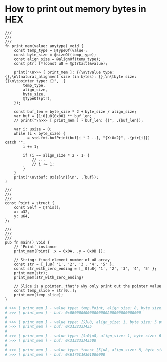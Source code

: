 * How to print out memory bytes in HEX

#+BEGIN_SRC zig
  ///
  ///
  ///
  fn print_mem(value: anytype) void {
      const temp_type = @TypeOf(value);
      const byte_size = @sizeOf(temp_type);
      const align_size = @alignOf(temp_type);
      const ptr: [*]const u8 = @ptrCast(&value);
  
      print("\n>>> [ print_mem ]: {{\n\tvalue type: {},\n\tnatural_alignment size (in bytes): {},\n\tbyte size: {}\n\tpointer type: {}", .{
          temp_type,
          align_size,
          byte_size,
          @TypeOf(ptr),
      });
  
      const buf_len = byte_size * 2 + byte_size / align_size;
      var buf = [1:0]u8{0x00} ** buf_len;
      // print("\n>>> [ print_mem ] - buf_len: {}", .{buf_len});
  
      var i: usize = 0;
      while (i < byte_size) {
          _ = std.fmt.bufPrint(buf[i * 2 ..], "{X:0>2}", .{ptr[i]}) catch "";
          i += 1;
  
          if (i == align_size * 2 - 1) {
              // ...
              // i += 1;
          }
      }
      print("\n\tbuf: 0x{s}\n}}\n", .{buf});
  }

  ///
  ///
  ///
  const Point = struct {
      const Self = @This();
      x: u32,
      y: u64,
  };

  ///
  ///
  ///
  pub fn main() void {
      // `Point` instance
      print_mem(Point{ .x = 0x0A, .y = 0x0B });

      // String: fixed element number of u8 array
      const str = [_]u8{ '1', '2', '3', '4', '5' };
      const str_with_zero_ending = [_:0]u8{ '1', '2', '3', '4', '5' };
      print_mem(str);
      print_mem(str_with_zero_ending);

      // Slice is a pointer, that's why only print out the pointer value
      const temp_slice = str[0..];
      print_mem(temp_slice);
  }
#+END_SRC

#+BEGIN_SRC bash
  # >>> [ print_mem ] - value type: temp.Point, align_size: 8, byte size: 16 ptr type: [*]align(8) const u8
  # >>> [ print_mem ] - buf: 0x0B000000000000000A00000000000000
  #
  # >>> [ print_mem ] - value type: [5]u8, align_size: 1, byte size: 5 ptr type: [*]const u8
  # >>> [ print_mem ] - buf: 0x3132333435
  #
  # >>> [ print_mem ] - value type: [5:0]u8, align_size: 1, byte size: 6 ptr type: [*]const u8
  # >>> [ print_mem ] - buf: 0x313233343500
  #
  # >>> [ print_mem ] - value type: *const [5]u8, align_size: 8, byte size: 8 ptr type: [*]align(8) const u8
  # >>> [ print_mem ] - buf: 0x6176C10301000000
#+END_SRC

